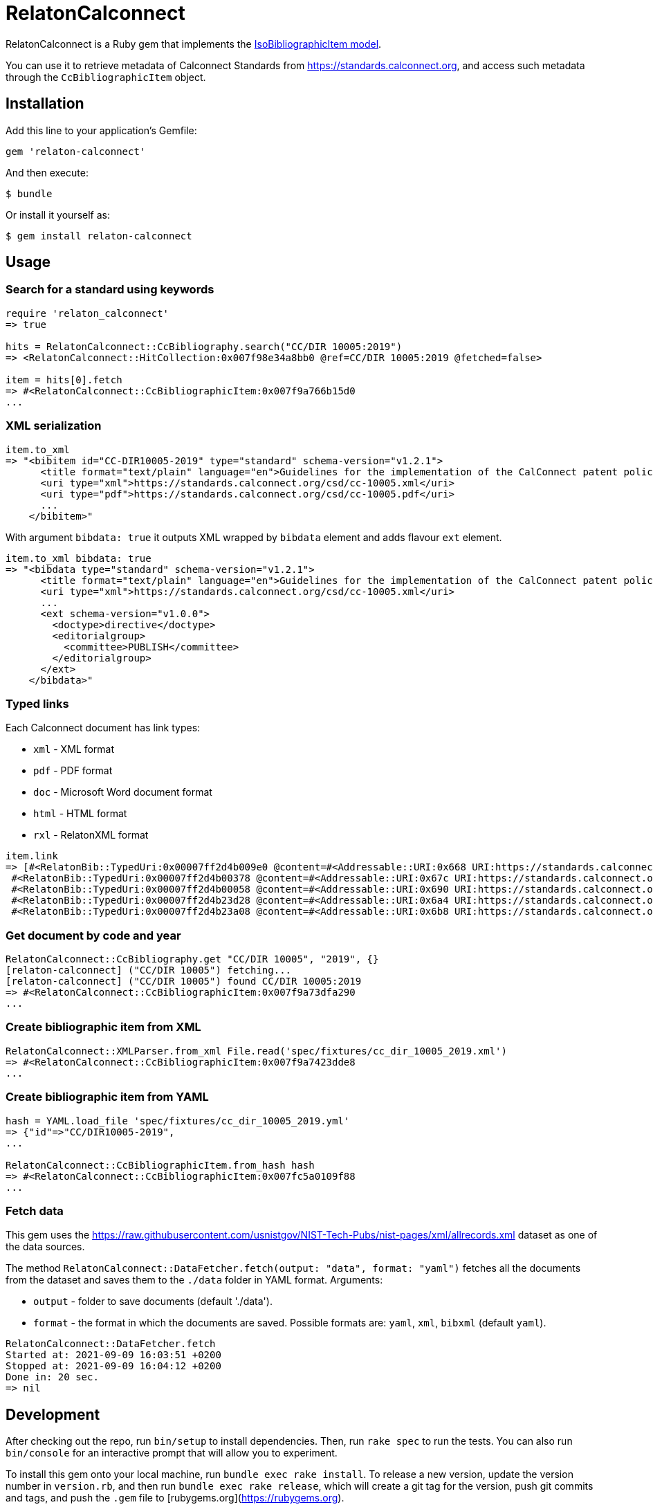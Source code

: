 = RelatonCalconnect

RelatonCalconnect is a Ruby gem that implements the https://github.com/metanorma/metanorma-model-iso#iso-bibliographic-item[IsoBibliographicItem model].

You can use it to retrieve metadata of Calconnect Standards from https://standards.calconnect.org, and access such metadata through the `CcBibliographicItem` object.

== Installation

Add this line to your application's Gemfile:

[source,ruby]
----
gem 'relaton-calconnect'
----

And then execute:

    $ bundle

Or install it yourself as:

    $ gem install relaton-calconnect

== Usage

=== Search for a standard using keywords

[source,ruby]
----
require 'relaton_calconnect'
=> true

hits = RelatonCalconnect::CcBibliography.search("CC/DIR 10005:2019")
=> <RelatonCalconnect::HitCollection:0x007f98e34a8bb0 @ref=CC/DIR 10005:2019 @fetched=false>

item = hits[0].fetch
=> #<RelatonCalconnect::CcBibliographicItem:0x007f9a766b15d0
...
----

=== XML serialization

[source,ruby]
----
item.to_xml
=> "<bibitem id="CC-DIR10005-2019" type="standard" schema-version="v1.2.1">
      <title format="text/plain" language="en">Guidelines for the implementation of the CalConnect patent policy</title>
      <uri type="xml">https://standards.calconnect.org/csd/cc-10005.xml</uri>
      <uri type="pdf">https://standards.calconnect.org/csd/cc-10005.pdf</uri>
      ...
    </bibitem>"
----
With argument `bibdata: true` it outputs XML wrapped by `bibdata` element and adds flavour `ext` element.
[source,ruby]
----
item.to_xml bibdata: true
=> "<bibdata type="standard" schema-version="v1.2.1">
      <title format="text/plain" language="en">Guidelines for the implementation of the CalConnect patent policy</title>
      <uri type="xml">https://standards.calconnect.org/csd/cc-10005.xml</uri>
      ...
      <ext schema-version="v1.0.0">
        <doctype>directive</doctype>
        <editorialgroup>
          <committee>PUBLISH</committee>
        </editorialgroup>
      </ext>
    </bibdata>"
----

=== Typed links

Each Calconnect document has link types:

* `xml` - XML format
* `pdf` - PDF format
* `doc` - Microsoft Word document format
* `html` - HTML format
* `rxl` - RelatonXML format

[source,ruby]
----
item.link
=> [#<RelatonBib::TypedUri:0x00007ff2d4b009e0 @content=#<Addressable::URI:0x668 URI:https://standards.calconnect.org/csd/cc-10005.xml>, @type="xml">,
 #<RelatonBib::TypedUri:0x00007ff2d4b00378 @content=#<Addressable::URI:0x67c URI:https://standards.calconnect.org/csd/cc-10005.pdf>, @type="pdf">,
 #<RelatonBib::TypedUri:0x00007ff2d4b00058 @content=#<Addressable::URI:0x690 URI:https://standards.calconnect.org/csd/cc-10005.doc>, @type="doc">,
 #<RelatonBib::TypedUri:0x00007ff2d4b23d28 @content=#<Addressable::URI:0x6a4 URI:https://standards.calconnect.org/csd/cc-10005.html>, @type="html">,
 #<RelatonBib::TypedUri:0x00007ff2d4b23a08 @content=#<Addressable::URI:0x6b8 URI:https://standards.calconnect.org/csd/cc-10005.rxl>, @type="rxl">]
----

=== Get document by code and year
[source,ruby]
----
RelatonCalconnect::CcBibliography.get "CC/DIR 10005", "2019", {}
[relaton-calconnect] ("CC/DIR 10005") fetching...
[relaton-calconnect] ("CC/DIR 10005") found CC/DIR 10005:2019
=> #<RelatonCalconnect::CcBibliographicItem:0x007f9a73dfa290
...
----

=== Create bibliographic item from XML
[source,ruby]
----
RelatonCalconnect::XMLParser.from_xml File.read('spec/fixtures/cc_dir_10005_2019.xml')
=> #<RelatonCalconnect::CcBibliographicItem:0x007f9a7423dde8
...
----

=== Create bibliographic item from YAML
[source,ruby]
----
hash = YAML.load_file 'spec/fixtures/cc_dir_10005_2019.yml'
=> {"id"=>"CC/DIR10005-2019",
...

RelatonCalconnect::CcBibliographicItem.from_hash hash
=> #<RelatonCalconnect::CcBibliographicItem:0x007fc5a0109f88
...
----

=== Fetch data

This gem uses the https://raw.githubusercontent.com/usnistgov/NIST-Tech-Pubs/nist-pages/xml/allrecords.xml dataset as one of the data sources.

The method `RelatonCalconnect::DataFetcher.fetch(output: "data", format: "yaml")` fetches all the documents from the dataset and saves them to the `./data` folder in YAML format.
Arguments:

- `output` - folder to save documents (default './data').
- `format` - the format in which the documents are saved. Possible formats are: `yaml`, `xml`, `bibxml` (default `yaml`).

[source,ruby]
----
RelatonCalconnect::DataFetcher.fetch
Started at: 2021-09-09 16:03:51 +0200
Stopped at: 2021-09-09 16:04:12 +0200
Done in: 20 sec.
=> nil
----

== Development

After checking out the repo, run `bin/setup` to install dependencies. Then, run `rake spec` to run the tests. You can also run `bin/console` for an interactive prompt that will allow you to experiment.

To install this gem onto your local machine, run `bundle exec rake install`. To release a new version, update the version number in `version.rb`, and then run `bundle exec rake release`, which will create a git tag for the version, push git commits and tags, and push the `.gem` file to [rubygems.org](https://rubygems.org).

== Contributing

Bug reports and pull requests are welcome on GitHub at https://github.com/calconnect/relaton_calconnect.

== License

The gem is available as open source under the terms of the [MIT License](https://opensource.org/licenses/MIT).
